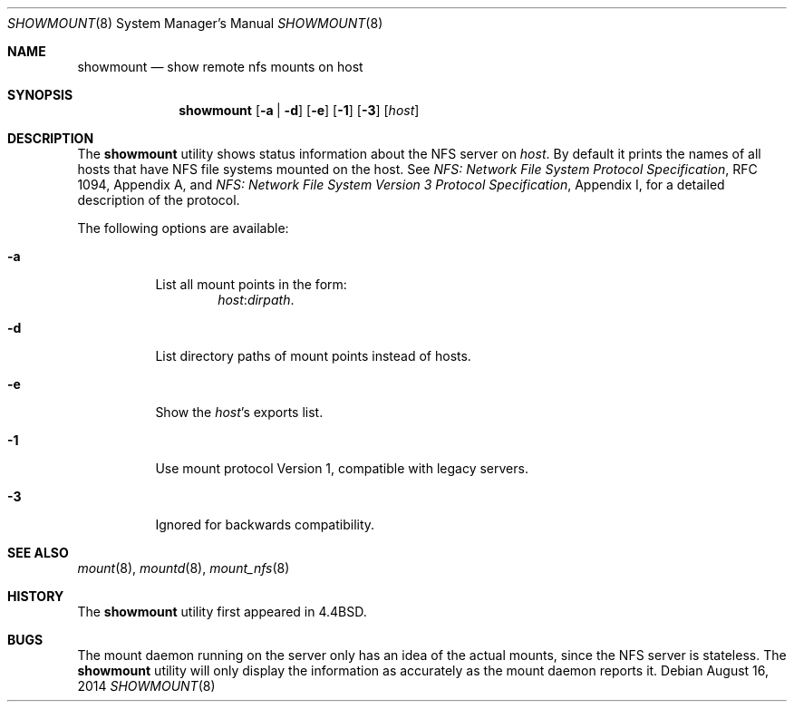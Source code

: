 .\" Copyright (c) 1989, 1991, 1993
.\"	The Regents of the University of California.  All rights reserved.
.\"
.\" This code is derived from software contributed to Berkeley by
.\" Rick Macklem at The University of Guelph.
.\"
.\" Redistribution and use in source and binary forms, with or without
.\" modification, are permitted provided that the following conditions
.\" are met:
.\" 1. Redistributions of source code must retain the above copyright
.\"    notice, this list of conditions and the following disclaimer.
.\" 2. Redistributions in binary form must reproduce the above copyright
.\"    notice, this list of conditions and the following disclaimer in the
.\"    documentation and/or other materials provided with the distribution.
.\" 4. Neither the name of the University nor the names of its contributors
.\"    may be used to endorse or promote products derived from this software
.\"    without specific prior written permission.
.\"
.\" THIS SOFTWARE IS PROVIDED BY THE REGENTS AND CONTRIBUTORS ``AS IS'' AND
.\" ANY EXPRESS OR IMPLIED WARRANTIES, INCLUDING, BUT NOT LIMITED TO, THE
.\" IMPLIED WARRANTIES OF MERCHANTABILITY AND FITNESS FOR A PARTICULAR PURPOSE
.\" ARE DISCLAIMED.  IN NO EVENT SHALL THE REGENTS OR CONTRIBUTORS BE LIABLE
.\" FOR ANY DIRECT, INDIRECT, INCIDENTAL, SPECIAL, EXEMPLARY, OR CONSEQUENTIAL
.\" DAMAGES (INCLUDING, BUT NOT LIMITED TO, PROCUREMENT OF SUBSTITUTE GOODS
.\" OR SERVICES; LOSS OF USE, DATA, OR PROFITS; OR BUSINESS INTERRUPTION)
.\" HOWEVER CAUSED AND ON ANY THEORY OF LIABILITY, WHETHER IN CONTRACT, STRICT
.\" LIABILITY, OR TORT (INCLUDING NEGLIGENCE OR OTHERWISE) ARISING IN ANY WAY
.\" OUT OF THE USE OF THIS SOFTWARE, EVEN IF ADVISED OF THE POSSIBILITY OF
.\" SUCH DAMAGE.
.\"
.\"     @(#)showmount.8	8.3 (Berkeley) 3/29/95
.\" $FreeBSD$
.\"
.Dd August 16, 2014
.Dt SHOWMOUNT 8
.Os
.Sh NAME
.Nm showmount
.Nd show remote nfs mounts on host
.Sh SYNOPSIS
.Nm
.Op Fl a | d
.Op Fl e
.Op Fl 1
.Op Fl 3
.Op Ar host
.Sh DESCRIPTION
The
.Nm
utility shows status information about the
.Tn NFS
server on
.Ar host .
By default it prints the names of all hosts that have
.Tn NFS
file systems mounted
on the host.
See
.%T "NFS: Network File System Protocol Specification" ,
RFC 1094,
Appendix A,
and
.%T "NFS: Network File System Version 3 Protocol Specification" ,
Appendix I,
for a detailed description of the protocol.
.Pp
The following options are available:
.Bl -tag -width indent
.It Fl a
List all mount points in the form:
.Bd -ragged -offset indent -compact
.Ar host : Ns Ar dirpath .
.Ed
.It Fl d
List directory paths of mount points instead of hosts.
.It Fl e
Show the
.Ar host Ns 's
exports list.
.It Fl 1
Use mount protocol Version 1, compatible with legacy servers.
.It Fl 3
Ignored for backwards compatibility.
.El
.Sh SEE ALSO
.Xr mount 8 ,
.Xr mountd 8 ,
.Xr mount_nfs 8
.Sh HISTORY
The
.Nm
utility first appeared in
.Bx 4.4 .
.Sh BUGS
The mount daemon running on the server only has an idea of the actual mounts,
since the
.Tn NFS
server is stateless.
The
.Nm
utility will only display the information
as accurately as the mount daemon reports it.
